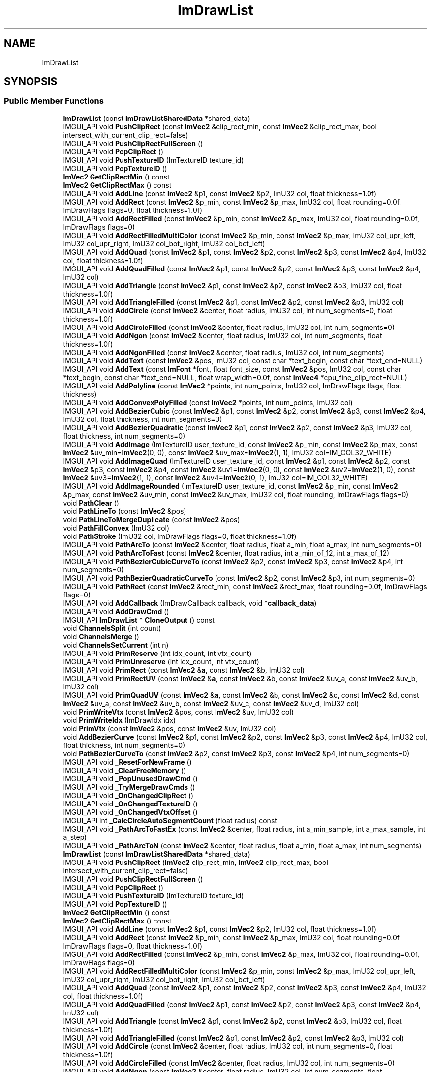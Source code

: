 .TH "ImDrawList" 3 "Wed Feb 1 2023" "Version Version 0.0" "My Project" \" -*- nroff -*-
.ad l
.nh
.SH NAME
ImDrawList
.SH SYNOPSIS
.br
.PP
.SS "Public Member Functions"

.in +1c
.ti -1c
.RI "\fBImDrawList\fP (const \fBImDrawListSharedData\fP *shared_data)"
.br
.ti -1c
.RI "IMGUI_API void \fBPushClipRect\fP (const \fBImVec2\fP &clip_rect_min, const \fBImVec2\fP &clip_rect_max, bool intersect_with_current_clip_rect=false)"
.br
.ti -1c
.RI "IMGUI_API void \fBPushClipRectFullScreen\fP ()"
.br
.ti -1c
.RI "IMGUI_API void \fBPopClipRect\fP ()"
.br
.ti -1c
.RI "IMGUI_API void \fBPushTextureID\fP (ImTextureID texture_id)"
.br
.ti -1c
.RI "IMGUI_API void \fBPopTextureID\fP ()"
.br
.ti -1c
.RI "\fBImVec2\fP \fBGetClipRectMin\fP () const"
.br
.ti -1c
.RI "\fBImVec2\fP \fBGetClipRectMax\fP () const"
.br
.ti -1c
.RI "IMGUI_API void \fBAddLine\fP (const \fBImVec2\fP &p1, const \fBImVec2\fP &p2, ImU32 col, float thickness=1\&.0f)"
.br
.ti -1c
.RI "IMGUI_API void \fBAddRect\fP (const \fBImVec2\fP &p_min, const \fBImVec2\fP &p_max, ImU32 col, float rounding=0\&.0f, ImDrawFlags flags=0, float thickness=1\&.0f)"
.br
.ti -1c
.RI "IMGUI_API void \fBAddRectFilled\fP (const \fBImVec2\fP &p_min, const \fBImVec2\fP &p_max, ImU32 col, float rounding=0\&.0f, ImDrawFlags flags=0)"
.br
.ti -1c
.RI "IMGUI_API void \fBAddRectFilledMultiColor\fP (const \fBImVec2\fP &p_min, const \fBImVec2\fP &p_max, ImU32 col_upr_left, ImU32 col_upr_right, ImU32 col_bot_right, ImU32 col_bot_left)"
.br
.ti -1c
.RI "IMGUI_API void \fBAddQuad\fP (const \fBImVec2\fP &p1, const \fBImVec2\fP &p2, const \fBImVec2\fP &p3, const \fBImVec2\fP &p4, ImU32 col, float thickness=1\&.0f)"
.br
.ti -1c
.RI "IMGUI_API void \fBAddQuadFilled\fP (const \fBImVec2\fP &p1, const \fBImVec2\fP &p2, const \fBImVec2\fP &p3, const \fBImVec2\fP &p4, ImU32 col)"
.br
.ti -1c
.RI "IMGUI_API void \fBAddTriangle\fP (const \fBImVec2\fP &p1, const \fBImVec2\fP &p2, const \fBImVec2\fP &p3, ImU32 col, float thickness=1\&.0f)"
.br
.ti -1c
.RI "IMGUI_API void \fBAddTriangleFilled\fP (const \fBImVec2\fP &p1, const \fBImVec2\fP &p2, const \fBImVec2\fP &p3, ImU32 col)"
.br
.ti -1c
.RI "IMGUI_API void \fBAddCircle\fP (const \fBImVec2\fP &center, float radius, ImU32 col, int num_segments=0, float thickness=1\&.0f)"
.br
.ti -1c
.RI "IMGUI_API void \fBAddCircleFilled\fP (const \fBImVec2\fP &center, float radius, ImU32 col, int num_segments=0)"
.br
.ti -1c
.RI "IMGUI_API void \fBAddNgon\fP (const \fBImVec2\fP &center, float radius, ImU32 col, int num_segments, float thickness=1\&.0f)"
.br
.ti -1c
.RI "IMGUI_API void \fBAddNgonFilled\fP (const \fBImVec2\fP &center, float radius, ImU32 col, int num_segments)"
.br
.ti -1c
.RI "IMGUI_API void \fBAddText\fP (const \fBImVec2\fP &pos, ImU32 col, const char *text_begin, const char *text_end=NULL)"
.br
.ti -1c
.RI "IMGUI_API void \fBAddText\fP (const \fBImFont\fP *font, float font_size, const \fBImVec2\fP &pos, ImU32 col, const char *text_begin, const char *text_end=NULL, float wrap_width=0\&.0f, const \fBImVec4\fP *cpu_fine_clip_rect=NULL)"
.br
.ti -1c
.RI "IMGUI_API void \fBAddPolyline\fP (const \fBImVec2\fP *points, int num_points, ImU32 col, ImDrawFlags flags, float thickness)"
.br
.ti -1c
.RI "IMGUI_API void \fBAddConvexPolyFilled\fP (const \fBImVec2\fP *points, int num_points, ImU32 col)"
.br
.ti -1c
.RI "IMGUI_API void \fBAddBezierCubic\fP (const \fBImVec2\fP &p1, const \fBImVec2\fP &p2, const \fBImVec2\fP &p3, const \fBImVec2\fP &p4, ImU32 col, float thickness, int num_segments=0)"
.br
.ti -1c
.RI "IMGUI_API void \fBAddBezierQuadratic\fP (const \fBImVec2\fP &p1, const \fBImVec2\fP &p2, const \fBImVec2\fP &p3, ImU32 col, float thickness, int num_segments=0)"
.br
.ti -1c
.RI "IMGUI_API void \fBAddImage\fP (ImTextureID user_texture_id, const \fBImVec2\fP &p_min, const \fBImVec2\fP &p_max, const \fBImVec2\fP &uv_min=\fBImVec2\fP(0, 0), const \fBImVec2\fP &uv_max=\fBImVec2\fP(1, 1), ImU32 col=IM_COL32_WHITE)"
.br
.ti -1c
.RI "IMGUI_API void \fBAddImageQuad\fP (ImTextureID user_texture_id, const \fBImVec2\fP &p1, const \fBImVec2\fP &p2, const \fBImVec2\fP &p3, const \fBImVec2\fP &p4, const \fBImVec2\fP &uv1=\fBImVec2\fP(0, 0), const \fBImVec2\fP &uv2=\fBImVec2\fP(1, 0), const \fBImVec2\fP &uv3=\fBImVec2\fP(1, 1), const \fBImVec2\fP &uv4=\fBImVec2\fP(0, 1), ImU32 col=IM_COL32_WHITE)"
.br
.ti -1c
.RI "IMGUI_API void \fBAddImageRounded\fP (ImTextureID user_texture_id, const \fBImVec2\fP &p_min, const \fBImVec2\fP &p_max, const \fBImVec2\fP &uv_min, const \fBImVec2\fP &uv_max, ImU32 col, float rounding, ImDrawFlags flags=0)"
.br
.ti -1c
.RI "void \fBPathClear\fP ()"
.br
.ti -1c
.RI "void \fBPathLineTo\fP (const \fBImVec2\fP &pos)"
.br
.ti -1c
.RI "void \fBPathLineToMergeDuplicate\fP (const \fBImVec2\fP &pos)"
.br
.ti -1c
.RI "void \fBPathFillConvex\fP (ImU32 col)"
.br
.ti -1c
.RI "void \fBPathStroke\fP (ImU32 col, ImDrawFlags flags=0, float thickness=1\&.0f)"
.br
.ti -1c
.RI "IMGUI_API void \fBPathArcTo\fP (const \fBImVec2\fP &center, float radius, float a_min, float a_max, int num_segments=0)"
.br
.ti -1c
.RI "IMGUI_API void \fBPathArcToFast\fP (const \fBImVec2\fP &center, float radius, int a_min_of_12, int a_max_of_12)"
.br
.ti -1c
.RI "IMGUI_API void \fBPathBezierCubicCurveTo\fP (const \fBImVec2\fP &p2, const \fBImVec2\fP &p3, const \fBImVec2\fP &p4, int num_segments=0)"
.br
.ti -1c
.RI "IMGUI_API void \fBPathBezierQuadraticCurveTo\fP (const \fBImVec2\fP &p2, const \fBImVec2\fP &p3, int num_segments=0)"
.br
.ti -1c
.RI "IMGUI_API void \fBPathRect\fP (const \fBImVec2\fP &rect_min, const \fBImVec2\fP &rect_max, float rounding=0\&.0f, ImDrawFlags flags=0)"
.br
.ti -1c
.RI "IMGUI_API void \fBAddCallback\fP (ImDrawCallback callback, void *\fBcallback_data\fP)"
.br
.ti -1c
.RI "IMGUI_API void \fBAddDrawCmd\fP ()"
.br
.ti -1c
.RI "IMGUI_API \fBImDrawList\fP * \fBCloneOutput\fP () const"
.br
.ti -1c
.RI "void \fBChannelsSplit\fP (int count)"
.br
.ti -1c
.RI "void \fBChannelsMerge\fP ()"
.br
.ti -1c
.RI "void \fBChannelsSetCurrent\fP (int n)"
.br
.ti -1c
.RI "IMGUI_API void \fBPrimReserve\fP (int idx_count, int vtx_count)"
.br
.ti -1c
.RI "IMGUI_API void \fBPrimUnreserve\fP (int idx_count, int vtx_count)"
.br
.ti -1c
.RI "IMGUI_API void \fBPrimRect\fP (const \fBImVec2\fP &\fBa\fP, const \fBImVec2\fP &b, ImU32 col)"
.br
.ti -1c
.RI "IMGUI_API void \fBPrimRectUV\fP (const \fBImVec2\fP &\fBa\fP, const \fBImVec2\fP &b, const \fBImVec2\fP &uv_a, const \fBImVec2\fP &uv_b, ImU32 col)"
.br
.ti -1c
.RI "IMGUI_API void \fBPrimQuadUV\fP (const \fBImVec2\fP &\fBa\fP, const \fBImVec2\fP &b, const \fBImVec2\fP &c, const \fBImVec2\fP &d, const \fBImVec2\fP &uv_a, const \fBImVec2\fP &uv_b, const \fBImVec2\fP &uv_c, const \fBImVec2\fP &uv_d, ImU32 col)"
.br
.ti -1c
.RI "void \fBPrimWriteVtx\fP (const \fBImVec2\fP &pos, const \fBImVec2\fP &uv, ImU32 col)"
.br
.ti -1c
.RI "void \fBPrimWriteIdx\fP (ImDrawIdx idx)"
.br
.ti -1c
.RI "void \fBPrimVtx\fP (const \fBImVec2\fP &pos, const \fBImVec2\fP &uv, ImU32 col)"
.br
.ti -1c
.RI "void \fBAddBezierCurve\fP (const \fBImVec2\fP &p1, const \fBImVec2\fP &p2, const \fBImVec2\fP &p3, const \fBImVec2\fP &p4, ImU32 col, float thickness, int num_segments=0)"
.br
.ti -1c
.RI "void \fBPathBezierCurveTo\fP (const \fBImVec2\fP &p2, const \fBImVec2\fP &p3, const \fBImVec2\fP &p4, int num_segments=0)"
.br
.ti -1c
.RI "IMGUI_API void \fB_ResetForNewFrame\fP ()"
.br
.ti -1c
.RI "IMGUI_API void \fB_ClearFreeMemory\fP ()"
.br
.ti -1c
.RI "IMGUI_API void \fB_PopUnusedDrawCmd\fP ()"
.br
.ti -1c
.RI "IMGUI_API void \fB_TryMergeDrawCmds\fP ()"
.br
.ti -1c
.RI "IMGUI_API void \fB_OnChangedClipRect\fP ()"
.br
.ti -1c
.RI "IMGUI_API void \fB_OnChangedTextureID\fP ()"
.br
.ti -1c
.RI "IMGUI_API void \fB_OnChangedVtxOffset\fP ()"
.br
.ti -1c
.RI "IMGUI_API int \fB_CalcCircleAutoSegmentCount\fP (float radius) const"
.br
.ti -1c
.RI "IMGUI_API void \fB_PathArcToFastEx\fP (const \fBImVec2\fP &center, float radius, int a_min_sample, int a_max_sample, int a_step)"
.br
.ti -1c
.RI "IMGUI_API void \fB_PathArcToN\fP (const \fBImVec2\fP &center, float radius, float a_min, float a_max, int num_segments)"
.br
.ti -1c
.RI "\fBImDrawList\fP (const \fBImDrawListSharedData\fP *shared_data)"
.br
.ti -1c
.RI "IMGUI_API void \fBPushClipRect\fP (\fBImVec2\fP clip_rect_min, \fBImVec2\fP clip_rect_max, bool intersect_with_current_clip_rect=false)"
.br
.ti -1c
.RI "IMGUI_API void \fBPushClipRectFullScreen\fP ()"
.br
.ti -1c
.RI "IMGUI_API void \fBPopClipRect\fP ()"
.br
.ti -1c
.RI "IMGUI_API void \fBPushTextureID\fP (ImTextureID texture_id)"
.br
.ti -1c
.RI "IMGUI_API void \fBPopTextureID\fP ()"
.br
.ti -1c
.RI "\fBImVec2\fP \fBGetClipRectMin\fP () const"
.br
.ti -1c
.RI "\fBImVec2\fP \fBGetClipRectMax\fP () const"
.br
.ti -1c
.RI "IMGUI_API void \fBAddLine\fP (const \fBImVec2\fP &p1, const \fBImVec2\fP &p2, ImU32 col, float thickness=1\&.0f)"
.br
.ti -1c
.RI "IMGUI_API void \fBAddRect\fP (const \fBImVec2\fP &p_min, const \fBImVec2\fP &p_max, ImU32 col, float rounding=0\&.0f, ImDrawFlags flags=0, float thickness=1\&.0f)"
.br
.ti -1c
.RI "IMGUI_API void \fBAddRectFilled\fP (const \fBImVec2\fP &p_min, const \fBImVec2\fP &p_max, ImU32 col, float rounding=0\&.0f, ImDrawFlags flags=0)"
.br
.ti -1c
.RI "IMGUI_API void \fBAddRectFilledMultiColor\fP (const \fBImVec2\fP &p_min, const \fBImVec2\fP &p_max, ImU32 col_upr_left, ImU32 col_upr_right, ImU32 col_bot_right, ImU32 col_bot_left)"
.br
.ti -1c
.RI "IMGUI_API void \fBAddQuad\fP (const \fBImVec2\fP &p1, const \fBImVec2\fP &p2, const \fBImVec2\fP &p3, const \fBImVec2\fP &p4, ImU32 col, float thickness=1\&.0f)"
.br
.ti -1c
.RI "IMGUI_API void \fBAddQuadFilled\fP (const \fBImVec2\fP &p1, const \fBImVec2\fP &p2, const \fBImVec2\fP &p3, const \fBImVec2\fP &p4, ImU32 col)"
.br
.ti -1c
.RI "IMGUI_API void \fBAddTriangle\fP (const \fBImVec2\fP &p1, const \fBImVec2\fP &p2, const \fBImVec2\fP &p3, ImU32 col, float thickness=1\&.0f)"
.br
.ti -1c
.RI "IMGUI_API void \fBAddTriangleFilled\fP (const \fBImVec2\fP &p1, const \fBImVec2\fP &p2, const \fBImVec2\fP &p3, ImU32 col)"
.br
.ti -1c
.RI "IMGUI_API void \fBAddCircle\fP (const \fBImVec2\fP &center, float radius, ImU32 col, int num_segments=0, float thickness=1\&.0f)"
.br
.ti -1c
.RI "IMGUI_API void \fBAddCircleFilled\fP (const \fBImVec2\fP &center, float radius, ImU32 col, int num_segments=0)"
.br
.ti -1c
.RI "IMGUI_API void \fBAddNgon\fP (const \fBImVec2\fP &center, float radius, ImU32 col, int num_segments, float thickness=1\&.0f)"
.br
.ti -1c
.RI "IMGUI_API void \fBAddNgonFilled\fP (const \fBImVec2\fP &center, float radius, ImU32 col, int num_segments)"
.br
.ti -1c
.RI "IMGUI_API void \fBAddText\fP (const \fBImVec2\fP &pos, ImU32 col, const char *text_begin, const char *text_end=NULL)"
.br
.ti -1c
.RI "IMGUI_API void \fBAddText\fP (const \fBImFont\fP *font, float font_size, const \fBImVec2\fP &pos, ImU32 col, const char *text_begin, const char *text_end=NULL, float wrap_width=0\&.0f, const \fBImVec4\fP *cpu_fine_clip_rect=NULL)"
.br
.ti -1c
.RI "IMGUI_API void \fBAddPolyline\fP (const \fBImVec2\fP *points, int num_points, ImU32 col, ImDrawFlags flags, float thickness)"
.br
.ti -1c
.RI "IMGUI_API void \fBAddConvexPolyFilled\fP (const \fBImVec2\fP *points, int num_points, ImU32 col)"
.br
.ti -1c
.RI "IMGUI_API void \fBAddBezierCubic\fP (const \fBImVec2\fP &p1, const \fBImVec2\fP &p2, const \fBImVec2\fP &p3, const \fBImVec2\fP &p4, ImU32 col, float thickness, int num_segments=0)"
.br
.ti -1c
.RI "IMGUI_API void \fBAddBezierQuadratic\fP (const \fBImVec2\fP &p1, const \fBImVec2\fP &p2, const \fBImVec2\fP &p3, ImU32 col, float thickness, int num_segments=0)"
.br
.ti -1c
.RI "IMGUI_API void \fBAddImage\fP (ImTextureID user_texture_id, const \fBImVec2\fP &p_min, const \fBImVec2\fP &p_max, const \fBImVec2\fP &uv_min=\fBImVec2\fP(0, 0), const \fBImVec2\fP &uv_max=\fBImVec2\fP(1, 1), ImU32 col=IM_COL32_WHITE)"
.br
.ti -1c
.RI "IMGUI_API void \fBAddImageQuad\fP (ImTextureID user_texture_id, const \fBImVec2\fP &p1, const \fBImVec2\fP &p2, const \fBImVec2\fP &p3, const \fBImVec2\fP &p4, const \fBImVec2\fP &uv1=\fBImVec2\fP(0, 0), const \fBImVec2\fP &uv2=\fBImVec2\fP(1, 0), const \fBImVec2\fP &uv3=\fBImVec2\fP(1, 1), const \fBImVec2\fP &uv4=\fBImVec2\fP(0, 1), ImU32 col=IM_COL32_WHITE)"
.br
.ti -1c
.RI "IMGUI_API void \fBAddImageRounded\fP (ImTextureID user_texture_id, const \fBImVec2\fP &p_min, const \fBImVec2\fP &p_max, const \fBImVec2\fP &uv_min, const \fBImVec2\fP &uv_max, ImU32 col, float rounding, ImDrawFlags flags=0)"
.br
.ti -1c
.RI "void \fBPathClear\fP ()"
.br
.ti -1c
.RI "void \fBPathLineTo\fP (const \fBImVec2\fP &pos)"
.br
.ti -1c
.RI "void \fBPathLineToMergeDuplicate\fP (const \fBImVec2\fP &pos)"
.br
.ti -1c
.RI "void \fBPathFillConvex\fP (ImU32 col)"
.br
.ti -1c
.RI "void \fBPathStroke\fP (ImU32 col, ImDrawFlags flags=0, float thickness=1\&.0f)"
.br
.ti -1c
.RI "IMGUI_API void \fBPathArcTo\fP (const \fBImVec2\fP &center, float radius, float a_min, float a_max, int num_segments=0)"
.br
.ti -1c
.RI "IMGUI_API void \fBPathArcToFast\fP (const \fBImVec2\fP &center, float radius, int a_min_of_12, int a_max_of_12)"
.br
.ti -1c
.RI "IMGUI_API void \fBPathBezierCubicCurveTo\fP (const \fBImVec2\fP &p2, const \fBImVec2\fP &p3, const \fBImVec2\fP &p4, int num_segments=0)"
.br
.ti -1c
.RI "IMGUI_API void \fBPathBezierQuadraticCurveTo\fP (const \fBImVec2\fP &p2, const \fBImVec2\fP &p3, int num_segments=0)"
.br
.ti -1c
.RI "IMGUI_API void \fBPathRect\fP (const \fBImVec2\fP &rect_min, const \fBImVec2\fP &rect_max, float rounding=0\&.0f, ImDrawFlags flags=0)"
.br
.ti -1c
.RI "IMGUI_API void \fBAddCallback\fP (ImDrawCallback callback, void *\fBcallback_data\fP)"
.br
.ti -1c
.RI "IMGUI_API void \fBAddDrawCmd\fP ()"
.br
.ti -1c
.RI "IMGUI_API \fBImDrawList\fP * \fBCloneOutput\fP () const"
.br
.ti -1c
.RI "void \fBChannelsSplit\fP (int count)"
.br
.ti -1c
.RI "void \fBChannelsMerge\fP ()"
.br
.ti -1c
.RI "void \fBChannelsSetCurrent\fP (int n)"
.br
.ti -1c
.RI "IMGUI_API void \fBPrimReserve\fP (int idx_count, int vtx_count)"
.br
.ti -1c
.RI "IMGUI_API void \fBPrimUnreserve\fP (int idx_count, int vtx_count)"
.br
.ti -1c
.RI "IMGUI_API void \fBPrimRect\fP (const \fBImVec2\fP &\fBa\fP, const \fBImVec2\fP &b, ImU32 col)"
.br
.ti -1c
.RI "IMGUI_API void \fBPrimRectUV\fP (const \fBImVec2\fP &\fBa\fP, const \fBImVec2\fP &b, const \fBImVec2\fP &uv_a, const \fBImVec2\fP &uv_b, ImU32 col)"
.br
.ti -1c
.RI "IMGUI_API void \fBPrimQuadUV\fP (const \fBImVec2\fP &\fBa\fP, const \fBImVec2\fP &b, const \fBImVec2\fP &c, const \fBImVec2\fP &d, const \fBImVec2\fP &uv_a, const \fBImVec2\fP &uv_b, const \fBImVec2\fP &uv_c, const \fBImVec2\fP &uv_d, ImU32 col)"
.br
.ti -1c
.RI "void \fBPrimWriteVtx\fP (const \fBImVec2\fP &pos, const \fBImVec2\fP &uv, ImU32 col)"
.br
.ti -1c
.RI "void \fBPrimWriteIdx\fP (ImDrawIdx idx)"
.br
.ti -1c
.RI "void \fBPrimVtx\fP (const \fBImVec2\fP &pos, const \fBImVec2\fP &uv, ImU32 col)"
.br
.ti -1c
.RI "void \fBAddBezierCurve\fP (const \fBImVec2\fP &p1, const \fBImVec2\fP &p2, const \fBImVec2\fP &p3, const \fBImVec2\fP &p4, ImU32 col, float thickness, int num_segments=0)"
.br
.ti -1c
.RI "void \fBPathBezierCurveTo\fP (const \fBImVec2\fP &p2, const \fBImVec2\fP &p3, const \fBImVec2\fP &p4, int num_segments=0)"
.br
.ti -1c
.RI "IMGUI_API void \fB_ResetForNewFrame\fP ()"
.br
.ti -1c
.RI "IMGUI_API void \fB_ClearFreeMemory\fP ()"
.br
.ti -1c
.RI "IMGUI_API void \fB_PopUnusedDrawCmd\fP ()"
.br
.ti -1c
.RI "IMGUI_API void \fB_TryMergeDrawCmds\fP ()"
.br
.ti -1c
.RI "IMGUI_API void \fB_OnChangedClipRect\fP ()"
.br
.ti -1c
.RI "IMGUI_API void \fB_OnChangedTextureID\fP ()"
.br
.ti -1c
.RI "IMGUI_API void \fB_OnChangedVtxOffset\fP ()"
.br
.ti -1c
.RI "IMGUI_API int \fB_CalcCircleAutoSegmentCount\fP (float radius) const"
.br
.ti -1c
.RI "IMGUI_API void \fB_PathArcToFastEx\fP (const \fBImVec2\fP &center, float radius, int a_min_sample, int a_max_sample, int a_step)"
.br
.ti -1c
.RI "IMGUI_API void \fB_PathArcToN\fP (const \fBImVec2\fP &center, float radius, float a_min, float a_max, int num_segments)"
.br
.in -1c
.SS "Public Attributes"

.in +1c
.ti -1c
.RI "\fBImVector\fP< \fBImDrawCmd\fP > \fBCmdBuffer\fP"
.br
.ti -1c
.RI "\fBImVector\fP< ImDrawIdx > \fBIdxBuffer\fP"
.br
.ti -1c
.RI "\fBImVector\fP< \fBImDrawVert\fP > \fBVtxBuffer\fP"
.br
.ti -1c
.RI "ImDrawListFlags \fBFlags\fP"
.br
.ti -1c
.RI "unsigned int \fB_VtxCurrentIdx\fP"
.br
.ti -1c
.RI "const \fBImDrawListSharedData\fP * \fB_Data\fP"
.br
.ti -1c
.RI "const char * \fB_OwnerName\fP"
.br
.ti -1c
.RI "\fBImDrawVert\fP * \fB_VtxWritePtr\fP"
.br
.ti -1c
.RI "ImDrawIdx * \fB_IdxWritePtr\fP"
.br
.ti -1c
.RI "\fBImVector\fP< \fBImVec4\fP > \fB_ClipRectStack\fP"
.br
.ti -1c
.RI "\fBImVector\fP< ImTextureID > \fB_TextureIdStack\fP"
.br
.ti -1c
.RI "\fBImVector\fP< \fBImVec2\fP > \fB_Path\fP"
.br
.ti -1c
.RI "\fBImDrawCmdHeader\fP \fB_CmdHeader\fP"
.br
.ti -1c
.RI "\fBImDrawListSplitter\fP \fB_Splitter\fP"
.br
.ti -1c
.RI "float \fB_FringeScale\fP"
.br
.in -1c

.SH "Author"
.PP 
Generated automatically by Doxygen for My Project from the source code\&.
